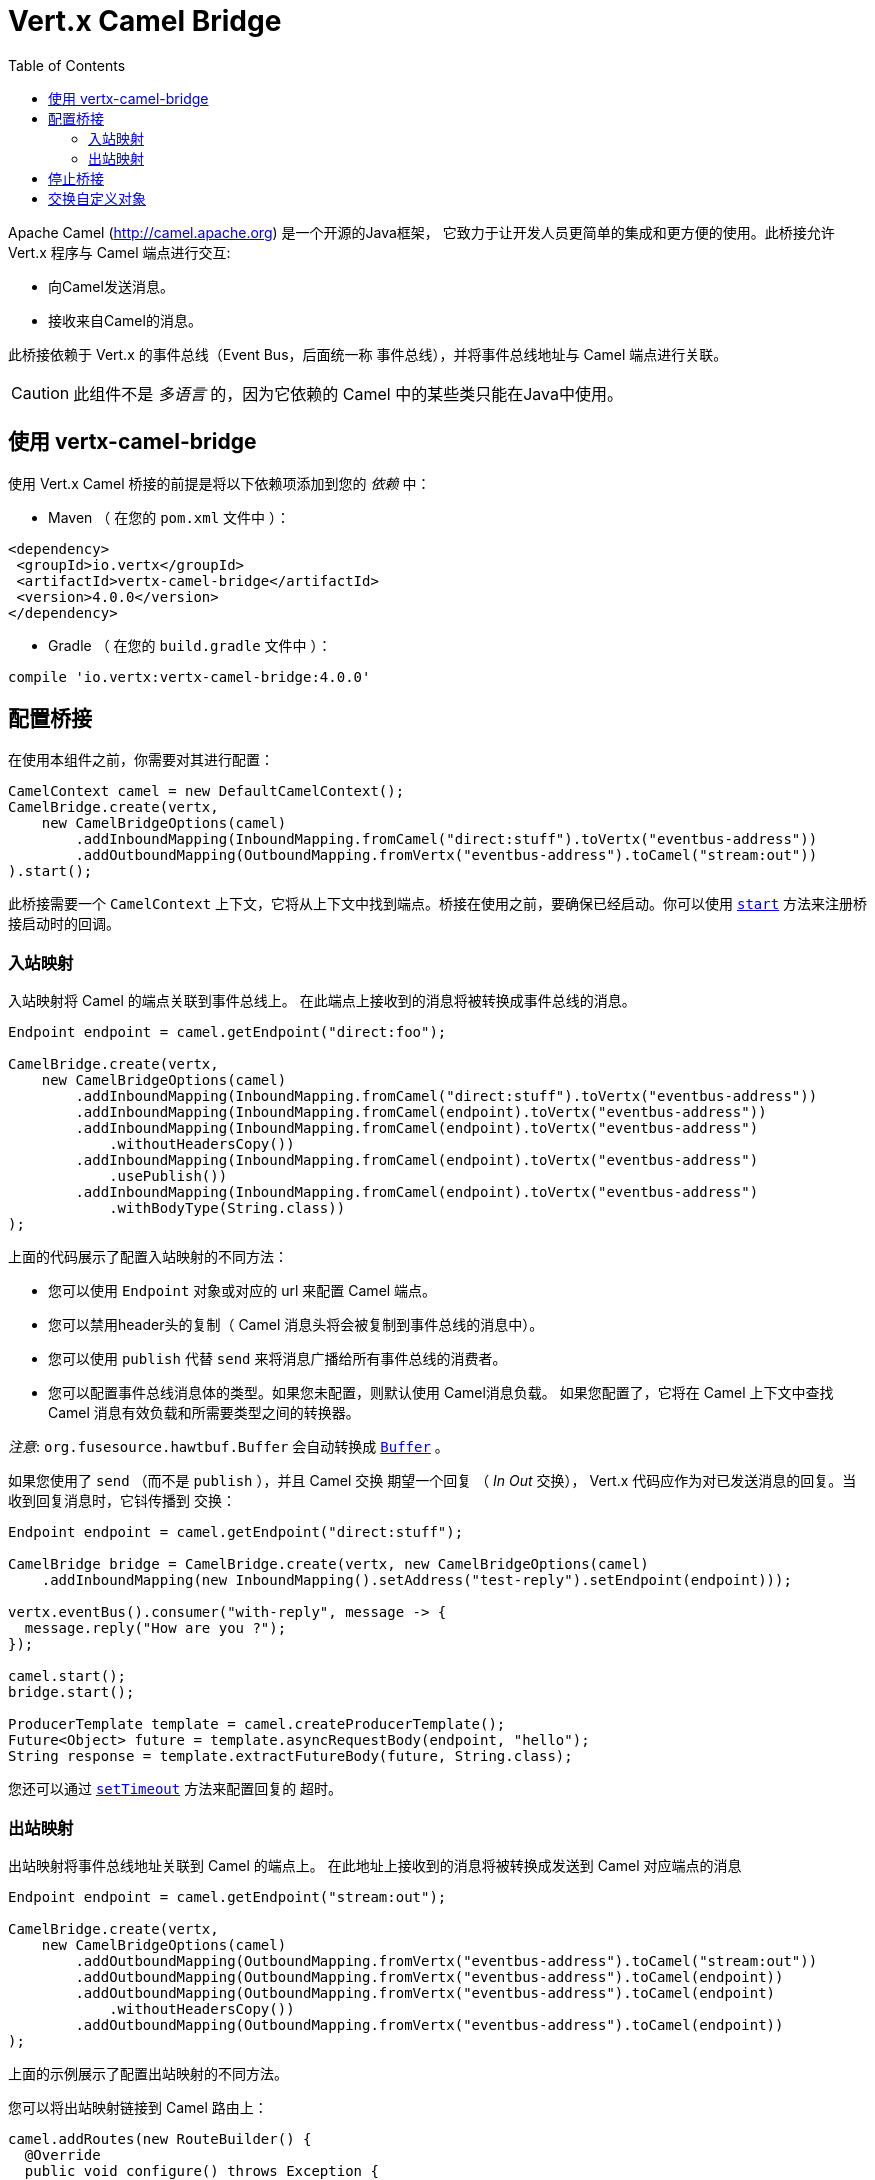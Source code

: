 = Vert.x Camel Bridge
:toc: left

Apache Camel (http://camel.apache.org) 是一个开源的Java框架，
它致力于让开发人员更简单的集成和更方便的使用。此桥接允许 Vert.x 程序与 Camel 端点进行交互:

* 向Camel发送消息。
* 接收来自Camel的消息。

此桥接依赖于 Vert.x 的事件总线（Event Bus，后面统一称 `事件总线`），并将事件总线地址与 Camel 端点进行关联。

CAUTION: 此组件不是 _多语言_ 的，因为它依赖的 Camel 中的某些类只能在Java中使用。

[[_using_vertx_camel_bridge]]
== 使用 vertx-camel-bridge

使用 Vert.x Camel 桥接的前提是将以下依赖项添加到您的
_依赖_ 中：

* Maven （ 在您的 `pom.xml` 文件中 ）：

[source,xml,subs="+attributes"]
----
<dependency>
 <groupId>io.vertx</groupId>
 <artifactId>vertx-camel-bridge</artifactId>
 <version>4.0.0</version>
</dependency>
----

* Gradle （ 在您的 `build.gradle` 文件中 ）：

[source,groovy,subs="+attributes"]
----
compile 'io.vertx:vertx-camel-bridge:4.0.0'
----

[[_bridge_configuration]]
== 配置桥接

在使用本组件之前，你需要对其进行配置：

[source,java]
----
CamelContext camel = new DefaultCamelContext();
CamelBridge.create(vertx,
    new CamelBridgeOptions(camel)
        .addInboundMapping(InboundMapping.fromCamel("direct:stuff").toVertx("eventbus-address"))
        .addOutboundMapping(OutboundMapping.fromVertx("eventbus-address").toCamel("stream:out"))
).start();
----

此桥接需要一个 `CamelContext` 上下文，它将从上下文中找到端点。桥接在使用之前，要确保已经启动。你可以使用
`link:../../apidocs/io/vertx/camel/CamelBridge.html#start-io.vertx.core.Handler-[start]`
方法来注册桥接启动时的回调。

[[_inbound_mapping]]
=== 入站映射

入站映射将 Camel 的端点关联到事件总线上。
在此端点上接收到的消息将被转换成事件总线的消息。

[source,java]
----
Endpoint endpoint = camel.getEndpoint("direct:foo");

CamelBridge.create(vertx,
    new CamelBridgeOptions(camel)
        .addInboundMapping(InboundMapping.fromCamel("direct:stuff").toVertx("eventbus-address"))
        .addInboundMapping(InboundMapping.fromCamel(endpoint).toVertx("eventbus-address"))
        .addInboundMapping(InboundMapping.fromCamel(endpoint).toVertx("eventbus-address")
            .withoutHeadersCopy())
        .addInboundMapping(InboundMapping.fromCamel(endpoint).toVertx("eventbus-address")
            .usePublish())
        .addInboundMapping(InboundMapping.fromCamel(endpoint).toVertx("eventbus-address")
            .withBodyType(String.class))
);
----

上面的代码展示了配置入站映射的不同方法：

* 您可以使用 `Endpoint` 对象或对应的 url 来配置 Camel 端点。
* 您可以禁用header头的复制（ Camel 消息头将会被复制到事件总线的消息中）。
* 您可以使用 `publish` 代替 `send` 来将消息广播给所有事件总线的消费者。
* 您可以配置事件总线消息体的类型。如果您未配置，则默认使用 Camel消息负载。
如果您配置了，它将在 Camel 上下文中查找 Camel 消息有效负载和所需要类型之间的转换器。

_注意_: `org.fusesource.hawtbuf.Buffer` 会自动转换成 `link:../../apidocs/io/vertx/core/buffer/Buffer.html[Buffer]` 。

如果您使用了 `send` （而不是 `publish` ），并且 Camel 交换 期望一个回复 （ _In Out_ 交换），
Vert.x 代码应作为对已发送消息的回复。当收到回复消息时，它钭传播到 交换：

[source,java]
----
Endpoint endpoint = camel.getEndpoint("direct:stuff");

CamelBridge bridge = CamelBridge.create(vertx, new CamelBridgeOptions(camel)
    .addInboundMapping(new InboundMapping().setAddress("test-reply").setEndpoint(endpoint)));

vertx.eventBus().consumer("with-reply", message -> {
  message.reply("How are you ?");
});

camel.start();
bridge.start();

ProducerTemplate template = camel.createProducerTemplate();
Future<Object> future = template.asyncRequestBody(endpoint, "hello");
String response = template.extractFutureBody(future, String.class);
----

您还可以通过 `link:../../apidocs/io/vertx/camel/InboundMapping.html#setTimeout-int-[setTimeout]` 方法来配置回复的 `超时`。

[[_outbound_mapping]]
=== 出站映射

出站映射将事件总线地址关联到 Camel 的端点上。
在此地址上接收到的消息将被转换成发送到 Camel 对应端点的消息

[source,java]
----
Endpoint endpoint = camel.getEndpoint("stream:out");

CamelBridge.create(vertx,
    new CamelBridgeOptions(camel)
        .addOutboundMapping(OutboundMapping.fromVertx("eventbus-address").toCamel("stream:out"))
        .addOutboundMapping(OutboundMapping.fromVertx("eventbus-address").toCamel(endpoint))
        .addOutboundMapping(OutboundMapping.fromVertx("eventbus-address").toCamel(endpoint)
            .withoutHeadersCopy())
        .addOutboundMapping(OutboundMapping.fromVertx("eventbus-address").toCamel(endpoint))
);
----

上面的示例展示了配置出站映射的不同方法。

您可以将出站映射链接到 Camel 路由上：

[source,java]
----
camel.addRoutes(new RouteBuilder() {
  @Override
  public void configure() throws Exception {
    from("direct:start")
        .transform(constant("OK"));
  }
});

CamelBridge bridge = CamelBridge.create(vertx, new CamelBridgeOptions(camel)
    .addOutboundMapping(OutboundMapping.fromVertx("test").toCamel("direct:start")));

camel.start();
bridge.start();


vertx.eventBus().request("test", "hello", reply -> {
  // 来自路由的回复（这里是“OK”）
});
----

如果您在事件总线上发送消息时注册了回复的处理器，则它将 Camel 交换 配置为期望获得一个响应
（它使用EIP的请求-响应模式），响应在回复的消息体中。
如果路由失败，您将收到一个失败的回复（收件人失败），并伴随以下消息：

[source,java]
----
camel.addRoutes(new RouteBuilder() {
  @Override
  public void configure() throws Exception {
    from("direct:my-route")
        .to("http://localhost:8080");
  }
});

CamelBridge bridge = CamelBridge.create(vertx, new CamelBridgeOptions(camel)
    .addOutboundMapping(OutboundMapping.fromVertx("camel-route").toCamel("direct:my-route")));

camel.start();
bridge.start();

vertx.eventBus().request("camel-route", "hello", reply -> {
  if (reply.succeeded()) {
    Object theResponse = reply.result().body();
  } else {
    Throwable theCause = reply.cause();
  }
});
----

如果您正在执行阻塞的逻辑，您**必须**将 _blocking_ 设置为 `true` 。这样可以避免在
event loop 线程执行相应逻辑。

[source,java]
----
camel.addRoutes(new RouteBuilder() {
  @Override
  public void configure() throws Exception {
    from("direct:my-route")
      .process(new Processor() {
        @Override
        public void process(Exchange exchange) throws Exception {
          // 执行阻塞逻辑……
        }
      })
      .to("http://localhost:8080");
  }
});

CamelBridge bridge = CamelBridge.create(vertx, new CamelBridgeOptions(camel)
  .addOutboundMapping(OutboundMapping.fromVertx("camel-route").toCamel("direct:my-route").setBlocking(true)));

camel.start();
bridge.start();

vertx.eventBus().request("camel-route", "hello", reply -> {
  if (reply.succeeded()) {
    Object theResponse = reply.result().body();
  } else {
    Throwable theCause = reply.cause();
  }
});
----

默认情况下，它使用默认的工作线程池，您也可以通过
`link:../../apidocs/io/vertx/camel/OutboundMapping.html#setWorkerExecutor-io.vertx.core.WorkerExecutor-[setWorkerExecutor]`方法来自定义。

[[_stopping_the_bridge]]
== 停止桥接

别忘记使用 `stop` 方法来停止桥接。 `stop` 方法是异步的，你可以使用
`link:../../apidocs/io/vertx/camel/CamelBridge.html#stop-io.vertx.core.Handler-[stop]` 方法注册桥接结束时的回调

[[_exchanging_custom_object]]
== 交换自定义对象

如果您需要发送或者接收自定义的对象，您需要在事件总线上注册一个编码/解码器。

[source,java]
----
vertx.eventBus().registerDefaultCodec(Person.class, codec);
----

